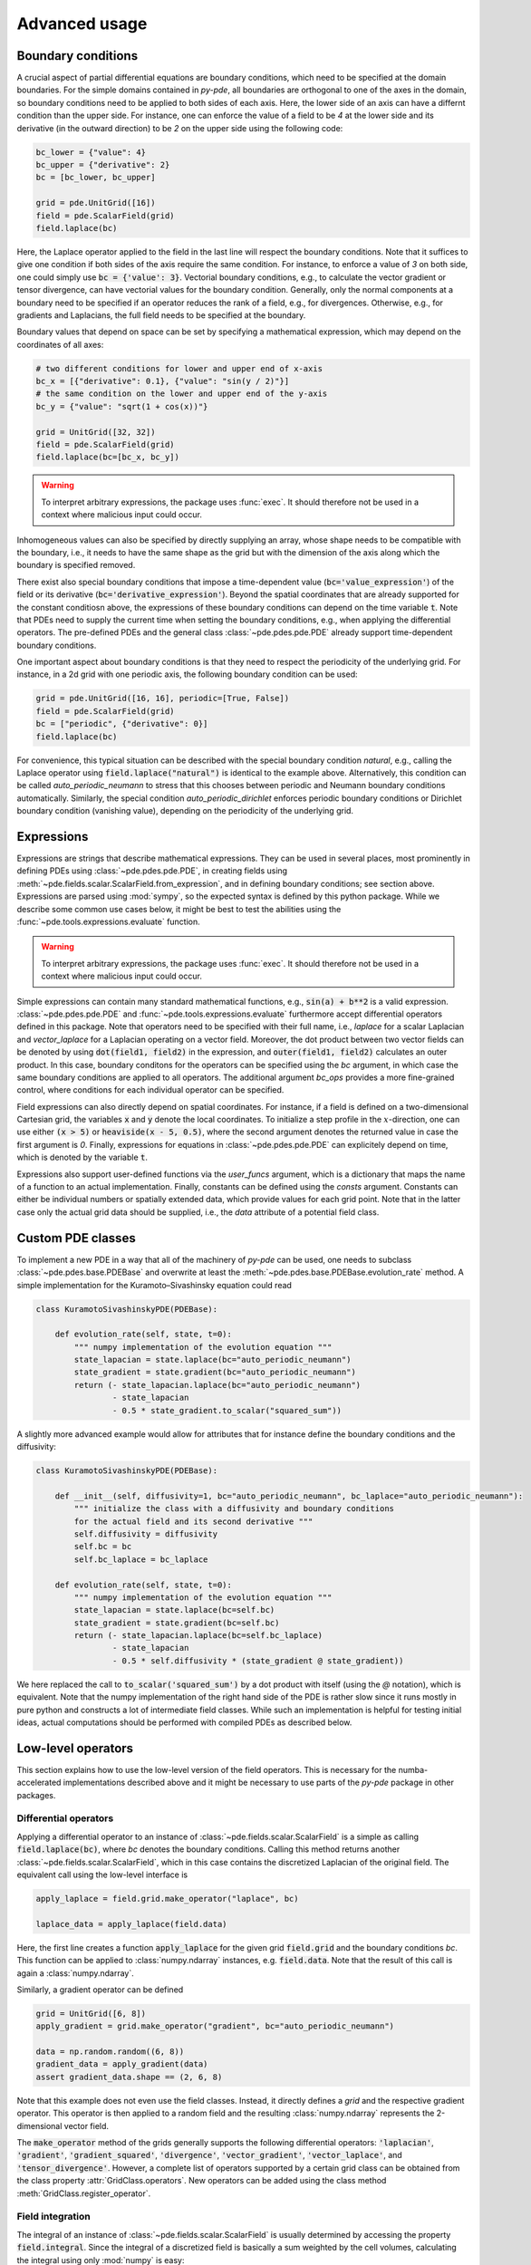 Advanced usage
^^^^^^^^^^^^^^

Boundary conditions
"""""""""""""""""""
A crucial aspect of partial differential equations are boundary conditions, which need
to be specified at the domain boundaries. For the simple domains contained in `py-pde`,
all boundaries are orthogonal to one of the axes in the domain, so boundary conditions
need to be applied to both sides of each axis. Here, the lower side of an axis can have
a differnt condition than the upper side. For instance, one can enforce the value of a
field to be `4` at the lower side and its derivative (in the outward direction) to be
`2` on the upper side using the following code:

.. code-block:: python

    bc_lower = {"value": 4}
    bc_upper = {"derivative": 2}
    bc = [bc_lower, bc_upper]
    
    grid = pde.UnitGrid([16])
    field = pde.ScalarField(grid)
    field.laplace(bc)
    
Here, the Laplace operator applied to the field in the last line will respect
the boundary conditions.
Note that it suffices to give one condition if both sides of the axis require the same
condition.
For instance, to enforce a value of `3` on both side, one could simply use
:code:`bc = {'value': 3}`.
Vectorial boundary conditions, e.g., to calculate the vector gradient or tensor
divergence, can have vectorial values for the boundary condition.
Generally, only the normal components at a boundary need to be specified if an operator
reduces the rank of a field, e.g., for divergences. Otherwise, e.g., for gradients and
Laplacians, the full field needs to be specified at the boundary.  

Boundary values that depend on space can be set by specifying a mathematical expression,
which may depend on the coordinates of all axes:

.. code-block:: python

    # two different conditions for lower and upper end of x-axis
    bc_x = [{"derivative": 0.1}, {"value": "sin(y / 2)"}] 
    # the same condition on the lower and upper end of the y-axis
    bc_y = {"value": "sqrt(1 + cos(x))"}
     
    grid = UnitGrid([32, 32])
    field = pde.ScalarField(grid)
    field.laplace(bc=[bc_x, bc_y])
    
.. warning::
    To interpret arbitrary expressions, the package uses :func:`exec`. It
    should therefore not be used in a context where malicious input could occur.
        
Inhomogeneous values can also be specified by directly supplying an array, whose shape
needs to be compatible with the boundary, i.e., it needs to have the same shape as the
grid but with the dimension of the axis along which the boundary is specified removed.

There exist also special boundary conditions that impose a time-dependent value
(:code:`bc='value_expression'`) of the field or its derivative
(:code:`bc='derivative_expression'`). Beyond the spatial coordinates that are already
supported for the constant conditiosn above, the expressions of these boundary
conditions can depend on the time variable :code:`t`. Note that PDEs need to supply the
current time when setting the boundary conditions, e.g., when applying the differential
operators. The pre-defined PDEs and the general class :class:`~pde.pdes.pde.PDE` already
support time-dependent boundary conditions.

One important aspect about boundary conditions is that they need to respect the
periodicity of the underlying grid.
For instance, in a 2d grid with one periodic axis, the following boundary condition
can be used:

.. code-block:: python

    grid = pde.UnitGrid([16, 16], periodic=[True, False])
    field = pde.ScalarField(grid)
    bc = ["periodic", {"derivative": 0}]
    field.laplace(bc)
    
For convenience, this typical situation can be described with the special boundary
condition `natural`, e.g., calling the Laplace operator using 
:code:`field.laplace("natural")` is identical to the example above.
Alternatively, this condition can be called `auto_periodic_neumann` to stress that this
chooses between periodic and Neumann boundary conditions automatically. Similarly, the
special condition `auto_periodic_dirichlet` enforces periodic boundary conditions or
Dirichlet boundary condition (vanishing value), depending on the periodicity of the
underlying grid. 


.. _documentation-expressions:

Expressions
"""""""""""
Expressions are strings that describe mathematical expressions. They can be used in
several places, most prominently in defining PDEs using :class:`~pde.pdes.pde.PDE`,
in creating fields using :meth:`~pde.fields.scalar.ScalarField.from_expression`, and in
defining boundary conditions; see section above.
Expressions are parsed using :mod:`sympy`, so  the expected syntax is defined by this
python package. While we describe some common use cases below, it might be best to test
the abilities using the :func:`~pde.tools.expressions.evaluate` function.  

 
.. warning::
    To interpret arbitrary expressions, the package uses :func:`exec`. It
    should therefore not be used in a context where malicious input could occur.
    
    
Simple expressions can contain many standard mathematical functions, e.g.,
:code:`sin(a) + b**2` is a valid expression. :class:`~pde.pdes.pde.PDE` and 
:func:`~pde.tools.expressions.evaluate` furthermore accept differential operators
defined in this package. Note that operators need to be specified with their full name,
i.e., `laplace` for a scalar Laplacian and `vector_laplace` for a Laplacian operating on
a vector field. Moreover, the dot product between two vector fields can be denoted by
using :code:`dot(field1, field2)` in the expression, and :code:`outer(field1, field2)`
calculates an outer product. In this case, boundary conditons for the operators can be
specified using the `bc` argument, in which case the same boundary conditions are
applied to all operators. The additional argument `bc_ops` provides a more fine-grained
control, where conditions for each individual operator can be specified.

Field expressions can also directly depend on spatial coordinates. For instance, if a
field is defined on a two-dimensional Cartesian grid, the variables :code:`x` and
:code:`y` denote the local coordinates. To initialize a step profile in the
:math:`x`-direction, one can use either :code:`(x > 5)` or :code:`heaviside(x - 5, 0.5)`,
where the second argument denotes the returned value in case the first argument is `0`.
Finally, expressions for equations in :class:`~pde.pdes.pde.PDE` can explicitely depend
on time, which is denoted by the variable :code:`t`.

Expressions also support user-defined functions via the `user_funcs` argument, which is
a dictionary that maps the name of a function to an actual implementation. Finally,
constants can be defined using the `consts` argument. Constants can either be individual
numbers or spatially extended data, which provide values for each grid point. Note that
in the latter case only the actual grid data should be supplied, i.e., the `data`
attribute of a potential field class. 


Custom PDE classes
""""""""""""""""""
To implement a new PDE in a way that all of the machinery of `py-pde` can be
used, one needs to subclass :class:`~pde.pdes.base.PDEBase` and overwrite at 
least the :meth:`~pde.pdes.base.PDEBase.evolution_rate` method.
A simple implementation for the Kuramoto–Sivashinsky equation could read 

.. code-block:: python

    class KuramotoSivashinskyPDE(PDEBase):
        
        def evolution_rate(self, state, t=0):
            """ numpy implementation of the evolution equation """
            state_lapacian = state.laplace(bc="auto_periodic_neumann")
            state_gradient = state.gradient(bc="auto_periodic_neumann")
            return (- state_lapacian.laplace(bc="auto_periodic_neumann")
                    - state_lapacian
                    - 0.5 * state_gradient.to_scalar("squared_sum"))

A slightly more advanced example would allow for attributes that for
instance define the boundary conditions and the diffusivity:

.. code-block:: python

    class KuramotoSivashinskyPDE(PDEBase):
        
        def __init__(self, diffusivity=1, bc="auto_periodic_neumann", bc_laplace="auto_periodic_neumann"):
            """ initialize the class with a diffusivity and boundary conditions
            for the actual field and its second derivative """
            self.diffusivity = diffusivity
            self.bc = bc
            self.bc_laplace = bc_laplace
        
        def evolution_rate(self, state, t=0):
            """ numpy implementation of the evolution equation """
            state_lapacian = state.laplace(bc=self.bc)
            state_gradient = state.gradient(bc=self.bc)
            return (- state_lapacian.laplace(bc=self.bc_laplace)
                    - state_lapacian
                    - 0.5 * self.diffusivity * (state_gradient @ state_gradient))

We here replaced the call to :code:`to_scalar('squared_sum')` by a 
dot product with itself (using the `@` notation), which is equivalent.
Note that the numpy implementation of the right hand side of the PDE is rather
slow since it runs mostly in pure python and constructs a lot of intermediate
field classes.
While such an implementation is helpful for testing initial ideas, actual
computations should be performed with compiled PDEs as described below.


Low-level operators
"""""""""""""""""""
This section explains how to use the low-level version of the field operators.
This is necessary for the numba-accelerated implementations described above and
it might be necessary to use parts of the `py-pde` package in other packages.


Differential operators
**********************
Applying a differential operator to an instance of
:class:`~pde.fields.scalar.ScalarField` is a simple as calling
:code:`field.laplace(bc)`, where `bc` denotes the boundary conditions.
Calling this method returns another :class:`~pde.fields.scalar.ScalarField`,
which in this case contains the discretized Laplacian of the original field.
The equivalent call using the low-level interface is

.. code-block:: python
    
    apply_laplace = field.grid.make_operator("laplace", bc)
    
    laplace_data = apply_laplace(field.data)
    
Here, the first line creates a function :code:`apply_laplace` for the given grid
:code:`field.grid` and the boundary conditions `bc`.
This function can be applied to :class:`numpy.ndarray` instances, e.g.
:code:`field.data`.
Note that the result of this call is again a :class:`numpy.ndarray`.

Similarly, a gradient operator can be defined

.. code-block:: python
    
    grid = UnitGrid([6, 8])
    apply_gradient = grid.make_operator("gradient", bc="auto_periodic_neumann")
    
    data = np.random.random((6, 8))
    gradient_data = apply_gradient(data)
    assert gradient_data.shape == (2, 6, 8)

Note that this example does not even use the field classes. Instead, it directly
defines a `grid` and the respective gradient operator.
This operator is then applied to a random field and the resulting
:class:`numpy.ndarray` represents the 2-dimensional vector field.

The :code:`make_operator` method of the grids generally supports the following
differential operators: :code:`'laplacian'`, :code:`'gradient'`,
:code:`'gradient_squared'`, :code:`'divergence'`, :code:`'vector_gradient'`,
:code:`'vector_laplace'`, and :code:`'tensor_divergence'`.
However, a complete list of operators supported by a certain grid class can be
obtained from the class property :attr:`GridClass.operators`.
New operators can be added using the class method
:meth:`GridClass.register_operator`.


Field integration
*****************
The integral of an instance of :class:`~pde.fields.scalar.ScalarField` is
usually determined by accessing the property :code:`field.integral`.
Since the integral of a discretized field is basically a sum weighted by the
cell volumes, calculating the integral using only :mod:`numpy` is easy:


.. code-block:: python
    
    cell_volumes = field.grid.cell_volumes
    integral = (field.data * cell_volumes).sum()

Note that :code:`cell_volumes` is a simple number for Cartesian grids, but is
an array for more complicated grids, where the cell volume is not uniform.


Field interpolation
*******************
The fields defined in the `py-pde` package also support linear interpolation
by calling :code:`field.interpolate(point)`.
Similarly to the differential operators discussed above, this call can also be
translated to code that does not use the full package:

.. code-block:: python
    
    grid = UnitGrid([6, 8])
    interpolate = grid.make_interpolator_compiled(bc="auto_periodic_neumann")
    
    data = np.random.random((6, 8))
    value = interpolate(data, np.array([3.5, 7.9]))
    
We first create a function :code:`interpolate`, which is then used to
interpolate the field data at a certain point.
Note that the coordinates of the point need to be supplied as a
:class:`numpy.ndarray` and that only the interpolation at single points is
supported.
However, iteration over multiple points can be fast when the loop is compiled
with :mod:`numba`.


Inner products
**************
For vector and tensor fields, `py-pde` defines inner products that can be
accessed conveniently using the `@`-syntax: :code:`field1 @ field2` determines
the scalar product between the two fields.
The package also provides an implementation for an dot-operator:


.. code-block:: python
    
    grid = UnitGrid([6, 8])
    field1 = VectorField.random_normal(grid)
    field2 = VectorField.random_normal(grid)
    
    dot_operator = field1.make_dot_operator()
    
    result = dot_operator(field1.data, field2.data)
    assert result.shape == (6, 8)

Here, :code:`result` is the data of the scalar field resulting from the dot
product. 


Numba-accelerated PDEs
""""""""""""""""""""""
The compiled operators introduced in the previous section can be used to
implement a compiled method for the evolution rate of PDEs.
As an example, we now extend the class :class:`KuramotoSivashinskyPDE`
introduced above:


.. code-block:: python

    from pde.tools.numba import jit
    

    class KuramotoSivashinskyPDE(PDEBase):
        
        def __init__(self, diffusivity=1, bc="auto_periodic_neumann", bc_laplace="auto_periodic_neumann"):
            """ initialize the class with a diffusivity and boundary conditions
            for the actual field and its second derivative """
            self.diffusivity = diffusivity
            self.bc = bc
            self.bc_laplace = bc_laplace
        
        
        def evolution_rate(self, state, t=0):
            """ numpy implementation of the evolution equation """
            state_lapacian = state.laplace(bc=self.bc)
            state_gradient = state.gradient(bc="auto_periodic_neumann")
            return (- state_lapacian.laplace(bc=self.bc_laplace)
                    - state_lapacian
                    - 0.5 * self.diffusivity * (state_gradient @ state_gradient))
              
                
        def _make_pde_rhs_numba(self, state):
            """ the numba-accelerated evolution equation """
            # make attributes locally available             
            diffusivity = self.diffusivity
    
            # create operators
            laplace_u = state.grid.make_operator("laplace", bc=self.bc)
            gradient_u = state.grid.make_operator("gradient", bc=self.bc)
            laplace2_u = state.grid.make_operator("laplace", bc=self.bc_laplace)
            dot = VectorField(state.grid).make_dot_operator()
    
            @jit
            def pde_rhs(state_data, t=0):
                """ compiled helper function evaluating right hand side """
                state_lapacian = laplace_u(state_data)
                state_grad = gradient_u(state_data)
                return (- laplace2_u(state_lapacian)
                        - state_lapacian
                        - diffusivity / 2 * dot(state_grad, state_grad))
            
            return pde_rhs

 
To activate the compiled implementation of the evolution rate, we simply have
to overwrite the :meth:`~pde.pdes.base.PDEBase._make_pde_rhs_numba` method.
This method expects an example of the state class (e.g., an instance of
:class:`~pde.fields.scalar.ScalarField`) and returns a function that calculates
the evolution rate.
The `state` argument is necessary to define the grid and the dimensionality of
the data that the returned function is supposed to be handling.
The implementation of the compiled function is split in several parts, where we 
first copy the attributes that are required by the implementation.
This is necessary, since :mod:`numba` freezes the values when compiling the
function, so that in the example above the diffusivity cannot be altered without
recompiling.
In the next step, we create all operators that we need subsequently.
Here, we use the boundary conditions defined by the attributes, which
requires two different laplace operators, since their boundary conditions might
differ.
In the last step, we define the actual implementation of the evolution rate as
a local function that is compiled using the :code:`jit` decorator.
Here, we use the implementation shipped with `py-pde`, which sets some default
values.
However, we could have also used the usual numba implementation.
It is important that the implementation of the evolution rate only uses python
constructs that numba can compile.  

One advantage of the numba compiled implementation is that we can now use loops,
which will be much faster than their python equivalents.
For instance, we could have written the dot product in the last line as an
explicit loop:


.. code-block:: python

    [...]

        def _make_pde_rhs_numba(self, state):
            """ the numba-accelerated evolution equation """
            # make attributes locally available             
            diffusivity = self.diffusivity
    
            # create operators
            laplace_u = state.grid.make_operator("laplace", bc=self.bc)
            gradient_u = state.grid.make_operator("gradient", bc=self.bc)
            laplace2_u = state.grid.make_operator("laplace", bc=self.bc_laplace)
            dot = VectorField(state.grid).make_dot_operator()
            dim = state.grid.dim
    
            @jit
            def pde_rhs(state_data, t=0):
                """ compiled helper function evaluating right hand side """
                state_lapacian = laplace_u(state_data)
                state_grad = gradient_u(state_data)
                result = - laplace2_u(state_lapacian) - state_lapacian
                
                for i in range(state_data.size):
                    for j in range(dim):
                        result.flat[i] -= diffusivity / 2 * state_grad[j].flat[i]**2
                        
                return result
            
            return pde_rhs
        
Here, we extract the total number of elements in the state using its
:attr:`size` attribute and we obtain the dimensionality of the space from the
grid attribute :attr:`dim`.
Note that we access numpy arrays using their :attr:`flat` attribute to provide
an implementation that works for all dimensions.     


.. _configuration:

Configuration parameters
""""""""""""""""""""""""

Configuration parameters affect how the package behaves.
They can be set using a dictionary-like interface of the configuration
:data:`~pde.config`, which can be imported from the base package.
Here is a list of all configuration options that can be adjusted in the package:

.. package_configuration ::


.. tip::
    
    To disable parallel computing in the package, the following code could be added to
    the start of the script:
    
    
    .. code-block:: python
    
        from pde import config
        config["numba.multithreading"] = False
        
        # actual code using py-pde